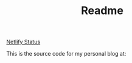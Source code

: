 #+TITLE: Readme
[[img:https://api.netlify.com/api/v1/badges/2ebef6fa-e12c-44aa-8a1c-de92f784e802/deploy-status][Netlify Status]]

This is the source code for my personal blog at:

